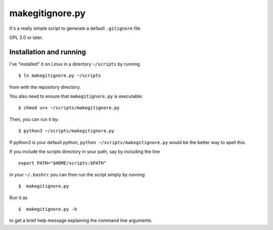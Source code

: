 makegitignore.py
----------------


It's a really simple script to generate a default ``.gitignore`` file

GPL 3.0 or later.

Installation and running
========================

I've "installed" it on Linux in a directory ``~/scripts`` by running

::

$ ln makegitignore.py ~/scripts

from with the repository directory.

You also need to ensure that ``makegitignore.py`` is executable:

::

$ chmod u+x ~/scripts/makegitignore.py

Then, you can run it by:

::

$ python3 ~/scripts/makegitignore.py

If python3 is your default python, ``python ~/scripts/makegitignore.py``
would be the better way to spell this.

If you include the scripts directory in your path, say by including the
line

::

 export PATH="$HOME/scripts:$PATH"

in your ``~/.bashrc`` you can then run the script simply by running

::

$  makegitignore.py

Run it as

::

$  makegitignore.py -h

to get a brief help message explaining the command line arguments.
